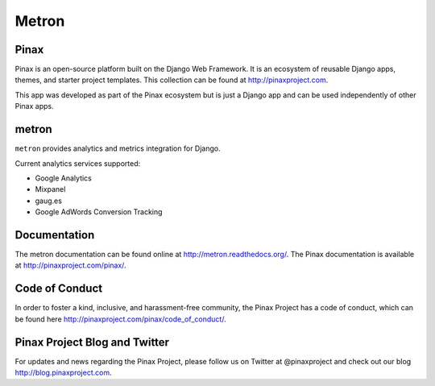 ======
Metron
======

.. image:: http://slack.pinaxproject.com/badge.svg
   :target: http://slack.pinaxproject.com/

.. image:: https://img.shields.io/travis/pinax/metron.svg
    :target: https://travis-ci.org/pinax/metron

.. image:: https://img.shields.io/coveralls/pinax/metron.svg
    :target: https://coveralls.io/r/pinax/metron

.. image:: https://img.shields.io/pypi/dm/metron.svg
    :target:  https://pypi.python.org/pypi/metron/

.. image:: https://img.shields.io/pypi/v/metron.svg
    :target:  https://pypi.python.org/pypi/metron/

.. image:: https://img.shields.io/badge/license-MIT-blue.svg
    :target:  https://pypi.python.org/pypi/metron/
    

Pinax
-------

Pinax is an open-source platform built on the Django Web Framework. It is an ecosystem of reusable Django apps, themes, and starter project templates. 
This collection can be found at http://pinaxproject.com.

This app was developed as part of the Pinax ecosystem but is just a Django app and can be used independently of other Pinax apps.


metron
--------

``metron`` provides analytics and metrics integration for Django.


Current analytics services supported:

* Google Analytics
* Mixpanel
* gaug.es
* Google AdWords Conversion Tracking


Documentation
-------------

The metron documentation can be found online at http://metron.readthedocs.org/.
The Pinax documentation is available at http://pinaxproject.com/pinax/.


Code of Conduct
-----------------

In order to foster a kind, inclusive, and harassment-free community, the Pinax Project has a code of conduct, which can be found here  http://pinaxproject.com/pinax/code_of_conduct/.


Pinax Project Blog and Twitter
-------------------------------

For updates and news regarding the Pinax Project, please follow us on Twitter at @pinaxproject and check out our blog http://blog.pinaxproject.com.



